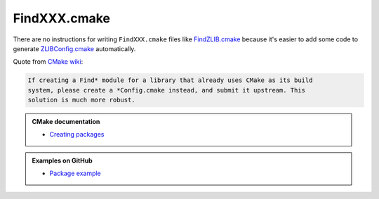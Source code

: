 .. Copyright (c) 2016, Ruslan Baratov
.. All rights reserved.

FindXXX.cmake
=============

There are no instructions for writing ``FindXXX.cmake`` files like
`FindZLIB.cmake`_ because it's easier to add some code to generate
`ZLIBConfig.cmake`_ automatically.

Quote from `CMake wiki <https://cmake.org/Wiki/CMake:Improving_Find*_Modules>`__:

.. code-block:: none

  If creating a Find* module for a library that already uses CMake as its build
  system, please create a *Config.cmake instead, and submit it upstream. This
  solution is much more robust.

.. admonition:: CMake documentation

  * `Creating packages <https://cmake.org/cmake/help/latest/manual/cmake-packages.7.html#creating-packages>`__

.. admonition:: Examples on GitHub

  * `Package example <https://github.com/forexample/package-example>`__

.. _FindZLIB.cmake: https://github.com/Kitware/CMake/blob/7a47745d69003ec580e8f38d26dbf8858a4f5b18/Modules/FindZLIB.cmake
.. _ZLIBConfig.cmake: https://github.com/hunter-packages/zlib/blob/8d3ad09e42332d21a578d6e6ecf2756d58e48761/CMakeLists.txt#L222
